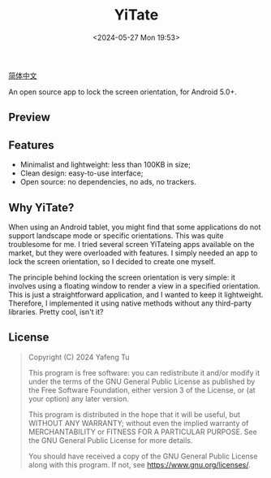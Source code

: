 #+title: YiTate
#+date: <2024-05-27 Mon 19:53>

[[./README_zh_CN.org][简体中文]]

An open source app to lock the screen orientation, for Android 5.0+.

** Preview

#+attr_org: :width 300px
#+attr_html: :width 50% :align center :style max-width:300px;border-radius:8px;
[[file:art/screenshot01_en.png]]

** Features

- Minimalist and lightweight: less than 100KB in size;
- Clean design: easy-to-use interface;
- Open source: no dependencies, no ads, no trackers.

** Why YiTate?

When using an Android tablet, you might find that some applications do not support landscape mode or specific orientations. This was quite troublesome for me. I tried several screen YiTateing apps available on the market, but they were overloaded with features. I simply needed an app to lock the screen orientation, so I decided to create one myself.

The principle behind locking the screen orientation is very simple: it involves using a floating window to render a view in a specified orientation. This is just a straightforward application, and I wanted to keep it lightweight. Therefore, I implemented it using native methods without any third-party libraries. Pretty cool, isn't it?

** License

#+begin_quote
Copyright (C) 2024 Yafeng Tu

This program is free software: you can redistribute it and/or modify
it under the terms of the GNU General Public License as published by
the Free Software Foundation, either version 3 of the License, or
(at your option) any later version.

This program is distributed in the hope that it will be useful,
but WITHOUT ANY WARRANTY; without even the implied warranty of
MERCHANTABILITY or FITNESS FOR A PARTICULAR PURPOSE.  See the
GNU General Public License for more details.

You should have received a copy of the GNU General Public License
along with this program.  If not, see <https://www.gnu.org/licenses/>.
#+end_quote
